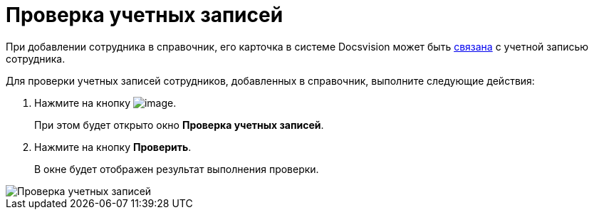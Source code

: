 = Проверка учетных записей

При добавлении сотрудника в справочник, его карточка в системе Docsvision может быть xref:staff_Employee_main_common.adoc#task_sr_jl_n__account[связана] с учетной записью сотрудника.

Для проверки учетных записей сотрудников, добавленных в справочник, выполните следующие действия:

.  Нажмите на кнопку image:buttons/staff_check_account.png[image].
+
При этом будет открыто окно *Проверка учетных записей*.
. Нажмите на кнопку *Проверить*.
+
В окне будет отображен результат выполнения проверки.

image::staff_Account_check.png[Проверка учетных записей]
